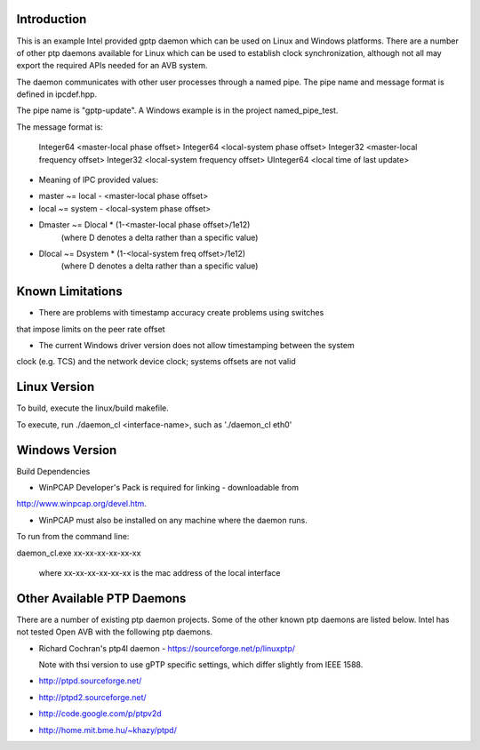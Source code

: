 Introduction
------------
This is an example Intel provided gptp daemon which can be used on Linux
and Windows platforms. There are a number of other ptp daemons available
for Linux which can be used to establish clock synchronization, although
not all may export the required APIs needed for an AVB system.

The daemon communicates with other user processes through a named pipe.
The pipe name and message format is defined in ipcdef.hpp.

The pipe name is "gptp-update".  A Windows example is in the project named_pipe_test.

The message format is:

    Integer64  <master-local phase offset>
    Integer64  <local-system phase offset>
    Integer32  <master-local frequency offset>
    Integer32  <local-system frequency offset>
    UInteger64 <local time of last update>

* Meaning of IPC provided values:

- master  ~= local  - <master-local phase offset>
- local   ~= system - <local-system phase offset>
- Dmaster ~= Dlocal * (1-<master-local phase offset>/1e12)
	(where D denotes a delta rather than a specific value)
- Dlocal ~= Dsystem * (1-<local-system freq offset>/1e12)
	(where D denotes a delta rather than a specific value)

Known Limitations
-----------------

* There are problems with timestamp accuracy create problems using switches 
that impose limits on the peer rate offset

* The current Windows driver version does not allow timestamping between the system 
clock (e.g. TCS) and the network device clock; systems offsets are not valid



Linux Version
-------------

To build, execute the linux/build makefile.

To execute, run ./daemon_cl <interface-name>, such as './daemon_cl eth0'

Windows Version
---------------

Build Dependencies

* WinPCAP Developer's Pack is required for linking - downloadable from 
http://www.winpcap.org/devel.htm.

* WinPCAP must also be installed on any machine where the daemon runs.

To run from the command line:

daemon_cl.exe xx-xx-xx-xx-xx-xx

	where xx-xx-xx-xx-xx-xx is the mac address of the local interface

Other Available PTP Daemons
---------------------------
There are a number of existing ptp daemon projects. Some of the other known 
ptp daemons are listed below. Intel has not tested Open AVB with the following 
ptp daemons.

* Richard Cochran's ptp4l daemon - https://sourceforge.net/p/linuxptp/

  Note with thsi version to use gPTP specific settings, which differ 
  slightly from IEEE 1588.

* http://ptpd.sourceforge.net/

* http://ptpd2.sourceforge.net/

* http://code.google.com/p/ptpv2d

* http://home.mit.bme.hu/~khazy/ptpd/


